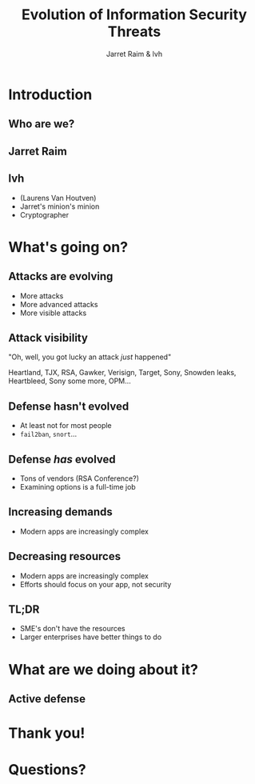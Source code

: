 #+Title: Evolution of Information Security Threats
#+Author: Jarret Raim & lvh
#+Email: {jarret.raim,lvh}@rackspace.com

#+OPTIONS: toc:nil reveal_rolling_links:nil num:nil reveal_history:true
#+REVEAL_TRANS: linear
#+REVEAL_THEME: lvh

* Introduction
** Who are we?
** Jarret Raim
** lvh

   * (Laurens Van Houtven)
   * Jarret's minion's minion
   * Cryptographer

* What's going on?

** Attacks are evolving

   * More attacks
   * More advanced attacks
   * More visible attacks

** Attack visibility

   "Oh, well, you got lucky an attack /just/ happened"

   Heartland, TJX, RSA, Gawker, Verisign, Target, Sony, Snowden
   leaks, Heartbleed, Sony some more, OPM...

** Defense hasn't evolved

   * At least not for most people
   * ~fail2ban~, ~snort~...

** Defense /has/ evolved

   * Tons of vendors (RSA Conference?)
   * Examining options is a full-time job

** Increasing demands

   * Modern apps are increasingly complex

** Decreasing resources

   * Modern apps are increasingly complex
   * Efforts should focus on your app, not security

** TL;DR

   * SME's don't have the resources
   * Larger enterprises have better things to do

* What are we doing about it?

** Active defense

* Thank you!

* Questions?
